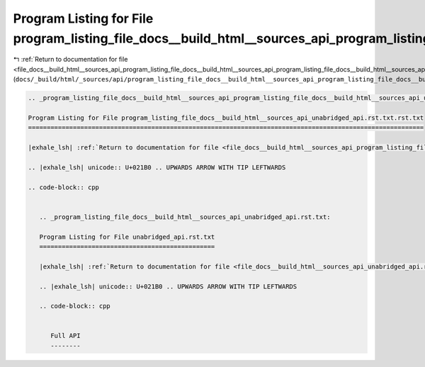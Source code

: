 
.. _program_listing_file_docs__build_html__sources_api_program_listing_file_docs__build_html__sources_api_program_listing_file_docs__build_html__sources_api_unabridged_api.rst.txt.rst.txt.rst.txt:

Program Listing for File program_listing_file_docs__build_html__sources_api_program_listing_file_docs__build_html__sources_api_unabridged_api.rst.txt.rst.txt.rst.txt
=====================================================================================================================================================================

|exhale_lsh| :ref:`Return to documentation for file <file_docs__build_html__sources_api_program_listing_file_docs__build_html__sources_api_program_listing_file_docs__build_html__sources_api_unabridged_api.rst.txt.rst.txt.rst.txt>` (``docs/_build/html/_sources/api/program_listing_file_docs__build_html__sources_api_program_listing_file_docs__build_html__sources_api_unabridged_api.rst.txt.rst.txt.rst.txt``)

.. |exhale_lsh| unicode:: U+021B0 .. UPWARDS ARROW WITH TIP LEFTWARDS

.. code-block:: cpp

   
   .. _program_listing_file_docs__build_html__sources_api_program_listing_file_docs__build_html__sources_api_unabridged_api.rst.txt.rst.txt:
   
   Program Listing for File program_listing_file_docs__build_html__sources_api_unabridged_api.rst.txt.rst.txt
   ==========================================================================================================
   
   |exhale_lsh| :ref:`Return to documentation for file <file_docs__build_html__sources_api_program_listing_file_docs__build_html__sources_api_unabridged_api.rst.txt.rst.txt>` (``docs/_build/html/_sources/api/program_listing_file_docs__build_html__sources_api_unabridged_api.rst.txt.rst.txt``)
   
   .. |exhale_lsh| unicode:: U+021B0 .. UPWARDS ARROW WITH TIP LEFTWARDS
   
   .. code-block:: cpp
   
      
      .. _program_listing_file_docs__build_html__sources_api_unabridged_api.rst.txt:
      
      Program Listing for File unabridged_api.rst.txt
      ===============================================
      
      |exhale_lsh| :ref:`Return to documentation for file <file_docs__build_html__sources_api_unabridged_api.rst.txt>` (``docs/_build/html/_sources/api/unabridged_api.rst.txt``)
      
      .. |exhale_lsh| unicode:: U+021B0 .. UPWARDS ARROW WITH TIP LEFTWARDS
      
      .. code-block:: cpp
      
         
         Full API
         --------
